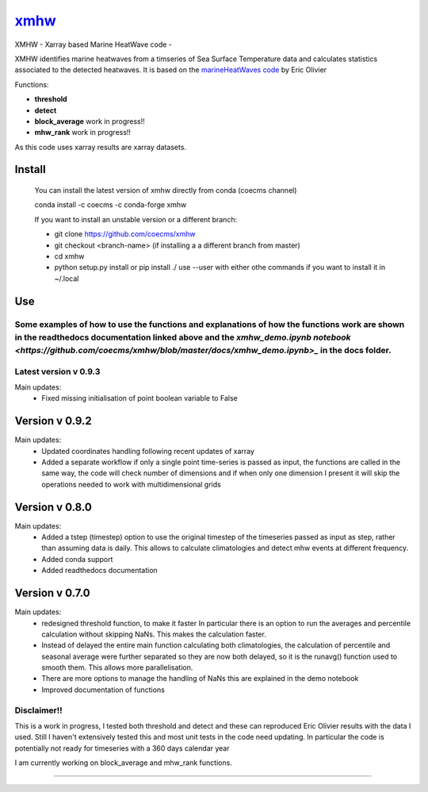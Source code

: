 =============================
 `xmhw <https://xmhw.readthedocs.io/en/latest>`_
=============================

XMHW - Xarray based Marine HeatWave code -  

.. image:: https://readthedocs.org/projects/xmhw/badge/?version=latest
  :target: https://xmhw.readthedocs.io/en/latest/
.. image:: https://zenodo.org/badge/DOI/10.5281/zenodo.7668235.svg
   :target: https://doi.org/10.5281/zenodo.7668235

.. content-marker-for-sphinx

XMHW identifies marine heatwaves from a timseries of Sea Surface Temperature data and calculates statistics associated to the detected heatwaves. It is based on the `marineHeatWaves code <https://github.com/ecjoliver/marineHeatWaves/>`_ by Eric Olivier 

Functions:

- **threshold**  
- **detect** 
- **block_average**  work in progress!!
- **mhw_rank**       work in progress!!

As this code uses xarray results are xarray datasets.

-------
Install
-------

    You can install the latest version of xmhw directly from conda (coecms channel)

    conda install -c coecms -c conda-forge xmhw

    If you want to install an unstable version or a different branch:

    * git clone https://github.com/coecms/xmhw
    * git checkout <branch-name>   (if installing a a different branch from master)
    * cd xmhw
    * python setup.py install or pip install ./
      use --user with either othe commands if you want to install it in ~/.local

    
---
Use
---
Some examples of how to use the functions and explanations of how the functions work are shown in the readthedocs documentation linked above and the `xmhw_demo.ipynb notebook <https://github.com/coecms/xmhw/blob/master/docs/xmhw_demo.ipynb>_` in the docs folder.
----------------------
Latest version v 0.9.3
----------------------

Main updates:
    * Fixed missing initialisation of point boolean variable to False 
    
----------------------
Version v 0.9.2
----------------------

Main updates:
    * Updated coordinates handling following recent updates of xarray

    * Added a separate workflow if only a single point time-series is passed as input, the functions are called in the same way, the code will check number of dimensions and if when only one dimension I present it will skip the operations needed to work with multidimensional grids

----------------------
Version v 0.8.0
----------------------

Main updates:
    * Added a tstep (timestep) option to use the original timestep of the timeseries passed as input as step, rather than assuming data is daily. This allows to calculate climatologies and detect mhw events at different frequency.
    * Added conda support
    * Added readthedocs documentation
     

---------------
Version v 0.7.0
---------------

Main updates:
    * redesigned threshold function, to make it faster
      In particular there is an option to run the averages and percentile calculation without skipping NaNs.
      This makes the calculation faster.
    * Instead of delayed the entire main function calculating both climatologies, the calculation of percentile and seasonal average were further separated so they are now both delayed, so it is the runavg() function used to smooth them. This allows more parallelisation.
    * There are more options to manage the handling of NaNs this are explained in the demo notebook
    * Improved documentation of functions 

Disclaimer!!
------------

This is a work in progress, I tested both threshold and detect and these can reproduced Eric Olivier results with the data I used.
Still I haven't extensively tested this and most unit tests in the code need updating.
In particular the code is potentially not ready for timeseries with a 360 days calendar year

I am currently working on block_average and mhw_rank functions.

~~~~~



